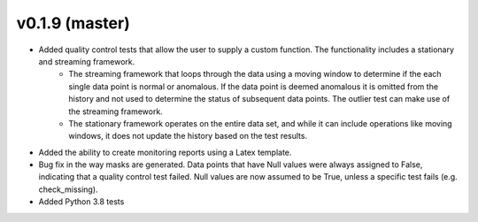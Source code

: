 .. _whatsnew_019:

v0.1.9 (master)
--------------------------

* Added quality control tests that allow the user to supply a custom function.  The functionality includes a stationary and streaming framework.  
   * The streaming framework that loops through the data using a moving window to determine if the each single data point is normal or anomalous.  If the data point is deemed anomalous it is omitted from the history and not used to determine the status of subsequent data points.  The outlier test can make use of the streaming framework.
   * The stationary framework operates on the entire data set, and while it can include operations like moving windows, it does not update the history based on the test results.
* Added the ability to create monitoring reports using a Latex template. 
* Bug fix in the way masks are generated.  Data points that have Null values were always assigned to False, indicating 
  that a quality control test failed.  Null values are now assumed to be True, unless a specific test fails (e.g. check_missing).
* Added Python 3.8 tests

